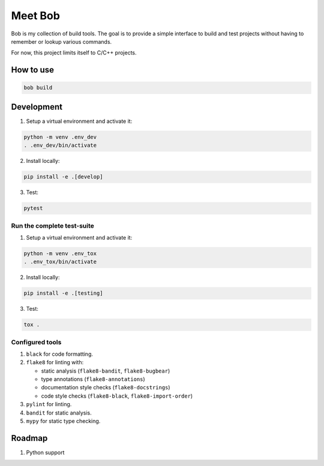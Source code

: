 ========
Meet Bob
========

Bob is my collection of build tools. The goal is to provide a simple interface
to build and test projects without having to remember or lookup various commands.

For now, this project limits itself to C/C++ projects.

How to use
==========

.. code-block:: bash

  bob build


Development
===========

1. Setup a virtual environment and activate it:

.. code-block:: bash

   python -m venv .env_dev
   . .env_dev/bin/activate

2. Install locally:

.. code-block:: bash

   pip install -e .[develop]

3. Test:

.. code-block:: bash

   pytest


Run the complete test-suite
~~~~~~~~~~~~~~~~~~~~~~~~~~~

1. Setup a virtual environment and activate it:

.. code-block:: bash

   python -m venv .env_tox
   . .env_tox/bin/activate

2. Install locally:

.. code-block:: bash

   pip install -e .[testing]

3. Test:

.. code-block:: bash

   tox .

Configured tools
~~~~~~~~~~~~~~~~

1. ``black`` for code formatting.
2. ``flake8`` for linting with:

   * static analysis (``flake8-bandit``, ``flake8-bugbear``)
   * type annotations (``flake8-annotations``)
   * documentation style checks (``flake8-docstrings``)
   * code style checks (``flake8-black``, ``flake8-import-order``)

3. ``pylint`` for linting.
4. ``bandit`` for static analysis.
5. ``mypy`` for static type checking.

Roadmap
=======

1. Python support
